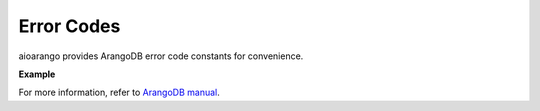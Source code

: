 Error Codes
-----------

aioarango provides ArangoDB error code constants for convenience.

**Example**

.. testcode::

    from aioarango import errno

    # Some examples
    assert errno.NOT_IMPLEMENTED == 9
    assert errno.DOCUMENT_REV_BAD == 1239
    assert errno.DOCUMENT_NOT_FOUND == 1202

For more information, refer to `ArangoDB manual`_.

.. _ArangoDB manual: https://www.arangodb.com/docs/stable/appendix-error-codes.html
